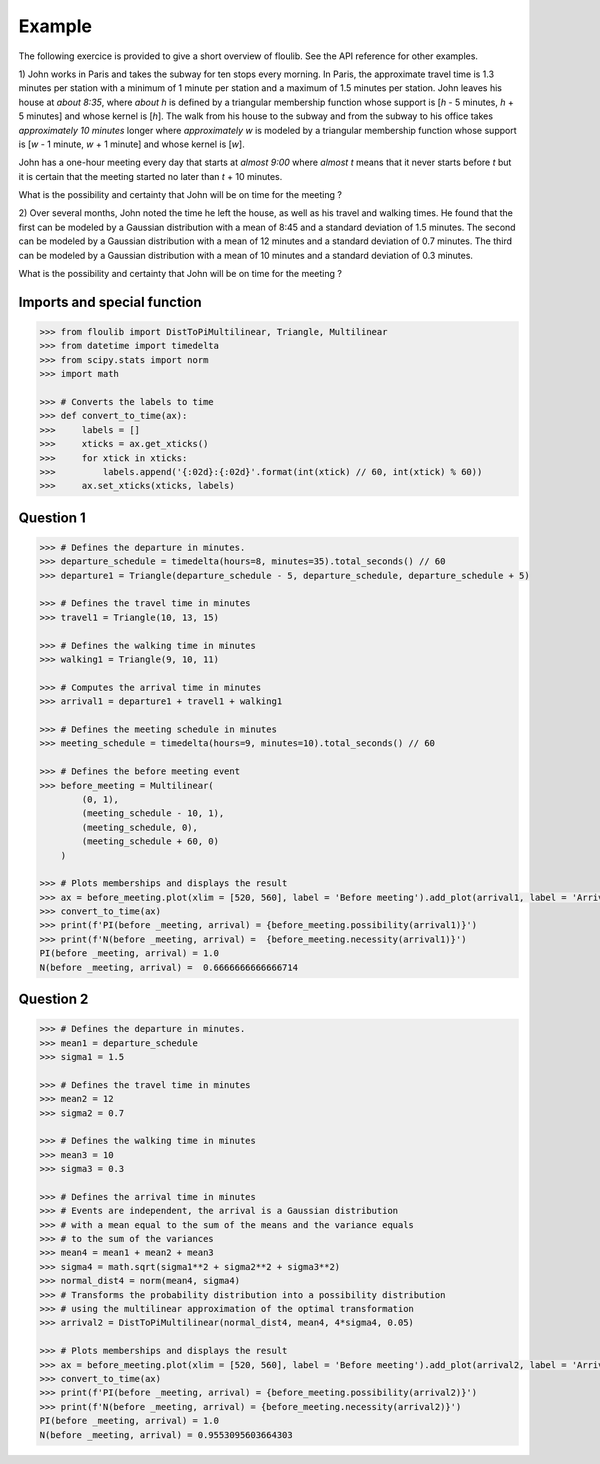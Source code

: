 =======
Example
=======

The following exercice is provided to give a short overview of floulib.
See the API reference for other examples.
 
1) John works in Paris and takes the subway for ten stops every morning.
In Paris, the approximate travel time is 1.3 minutes per station  
with a minimum of 1 minute per station and a maximum of 1.5 minutes per station.
John leaves his house at *about 8:35*, where *about h* is defined by a triangular membership function 
whose support is [*h* - 5 minutes, *h* + 5 minutes] and whose kernel is [*h*]. The walk from his house 
to the subway and from the subway to his office takes *approximately 10 minutes* longer where *approximately w* is modeled 
by a triangular membership function whose support is [*w* - 1 minute, *w* + 1 minute] and whose kernel is [*w*].

John has a one-hour meeting every day that starts at *almost 9:00* where *almost t* means
that it never starts before *t* but it is certain that the meeting started no later than *t* + 10 minutes.

What is the possibility and certainty that John will be on time for the meeting ?

2) Over several months, John noted the time he left the house, as well as his travel and walking times.
He found that the first can be modeled by a Gaussian distribution with a mean of 8:45 and a
standard deviation of 1.5 minutes. The second can be modeled by a Gaussian distribution with a mean of
12 minutes and a standard deviation of 0.7 minutes. The third can be modeled by a Gaussian distribution with a mean of
10 minutes and a standard deviation of 0.3 minutes.

What is the possibility and certainty that John will be on time for the meeting ?

Imports and special function
============================

.. code:: python

    >>> from floulib import DistToPiMultilinear, Triangle, Multilinear
    >>> from datetime import timedelta
    >>> from scipy.stats import norm
    >>> import math

    >>> # Converts the labels to time
    >>> def convert_to_time(ax):
    >>>     labels = []
    >>>     xticks = ax.get_xticks()
    >>>     for xtick in xticks:
    >>>         labels.append('{:02d}:{:02d}'.format(int(xtick) // 60, int(xtick) % 60))
    >>>     ax.set_xticks(xticks, labels)

Question 1
==========

.. code:: python

    >>> # Defines the departure in minutes.
    >>> departure_schedule = timedelta(hours=8, minutes=35).total_seconds() // 60
    >>> departure1 = Triangle(departure_schedule - 5, departure_schedule, departure_schedule + 5)

    >>> # Defines the travel time in minutes
    >>> travel1 = Triangle(10, 13, 15)

    >>> # Defines the walking time in minutes
    >>> walking1 = Triangle(9, 10, 11)

    >>> # Computes the arrival time in minutes
    >>> arrival1 = departure1 + travel1 + walking1

    >>> # Defines the meeting schedule in minutes
    >>> meeting_schedule = timedelta(hours=9, minutes=10).total_seconds() // 60

    >>> # Defines the before meeting event
    >>> before_meeting = Multilinear(
            (0, 1),
            (meeting_schedule - 10, 1),
            (meeting_schedule, 0),
            (meeting_schedule + 60, 0)             
        )

    >>> # Plots memberships and displays the result
    >>> ax = before_meeting.plot(xlim = [520, 560], label = 'Before meeting').add_plot(arrival1, label = 'Arrival').ax
    >>> convert_to_time(ax)
    >>> print(f'PI(before _meeting, arrival) = {before_meeting.possibility(arrival1)}')
    >>> print(f'N(before _meeting, arrival) =  {before_meeting.necessity(arrival1)}')
    PI(before _meeting, arrival) = 1.0
    N(before _meeting, arrival) =  0.6666666666666714

.. image:: images/Example.question1.png
   :align: center
    
Question 2
==========

.. code:: python

    >>> # Defines the departure in minutes.
    >>> mean1 = departure_schedule
    >>> sigma1 = 1.5

    >>> # Defines the travel time in minutes
    >>> mean2 = 12
    >>> sigma2 = 0.7

    >>> # Defines the walking time in minutes
    >>> mean3 = 10
    >>> sigma3 = 0.3

    >>> # Defines the arrival time in minutes
    >>> # Events are independent, the arrival is a Gaussian distribution
    >>> # with a mean equal to the sum of the means and the variance equals
    >>> # to the sum of the variances
    >>> mean4 = mean1 + mean2 + mean3
    >>> sigma4 = math.sqrt(sigma1**2 + sigma2**2 + sigma3**2)
    >>> normal_dist4 = norm(mean4, sigma4)
    >>> # Transforms the probability distribution into a possibility distribution
    >>> # using the multilinear approximation of the optimal transformation
    >>> arrival2 = DistToPiMultilinear(normal_dist4, mean4, 4*sigma4, 0.05)

    >>> # Plots memberships and displays the result
    >>> ax = before_meeting.plot(xlim = [520, 560], label = 'Before meeting').add_plot(arrival2, label = 'Arrival').ax
    >>> convert_to_time(ax)
    >>> print(f'PI(before _meeting, arrival) = {before_meeting.possibility(arrival2)}')
    >>> print(f'N(before _meeting, arrival) = {before_meeting.necessity(arrival2)}')
    PI(before _meeting, arrival) = 1.0
    N(before _meeting, arrival) = 0.9553095603664303    
        
.. image:: images/Example.question2.png    
   :align: center
